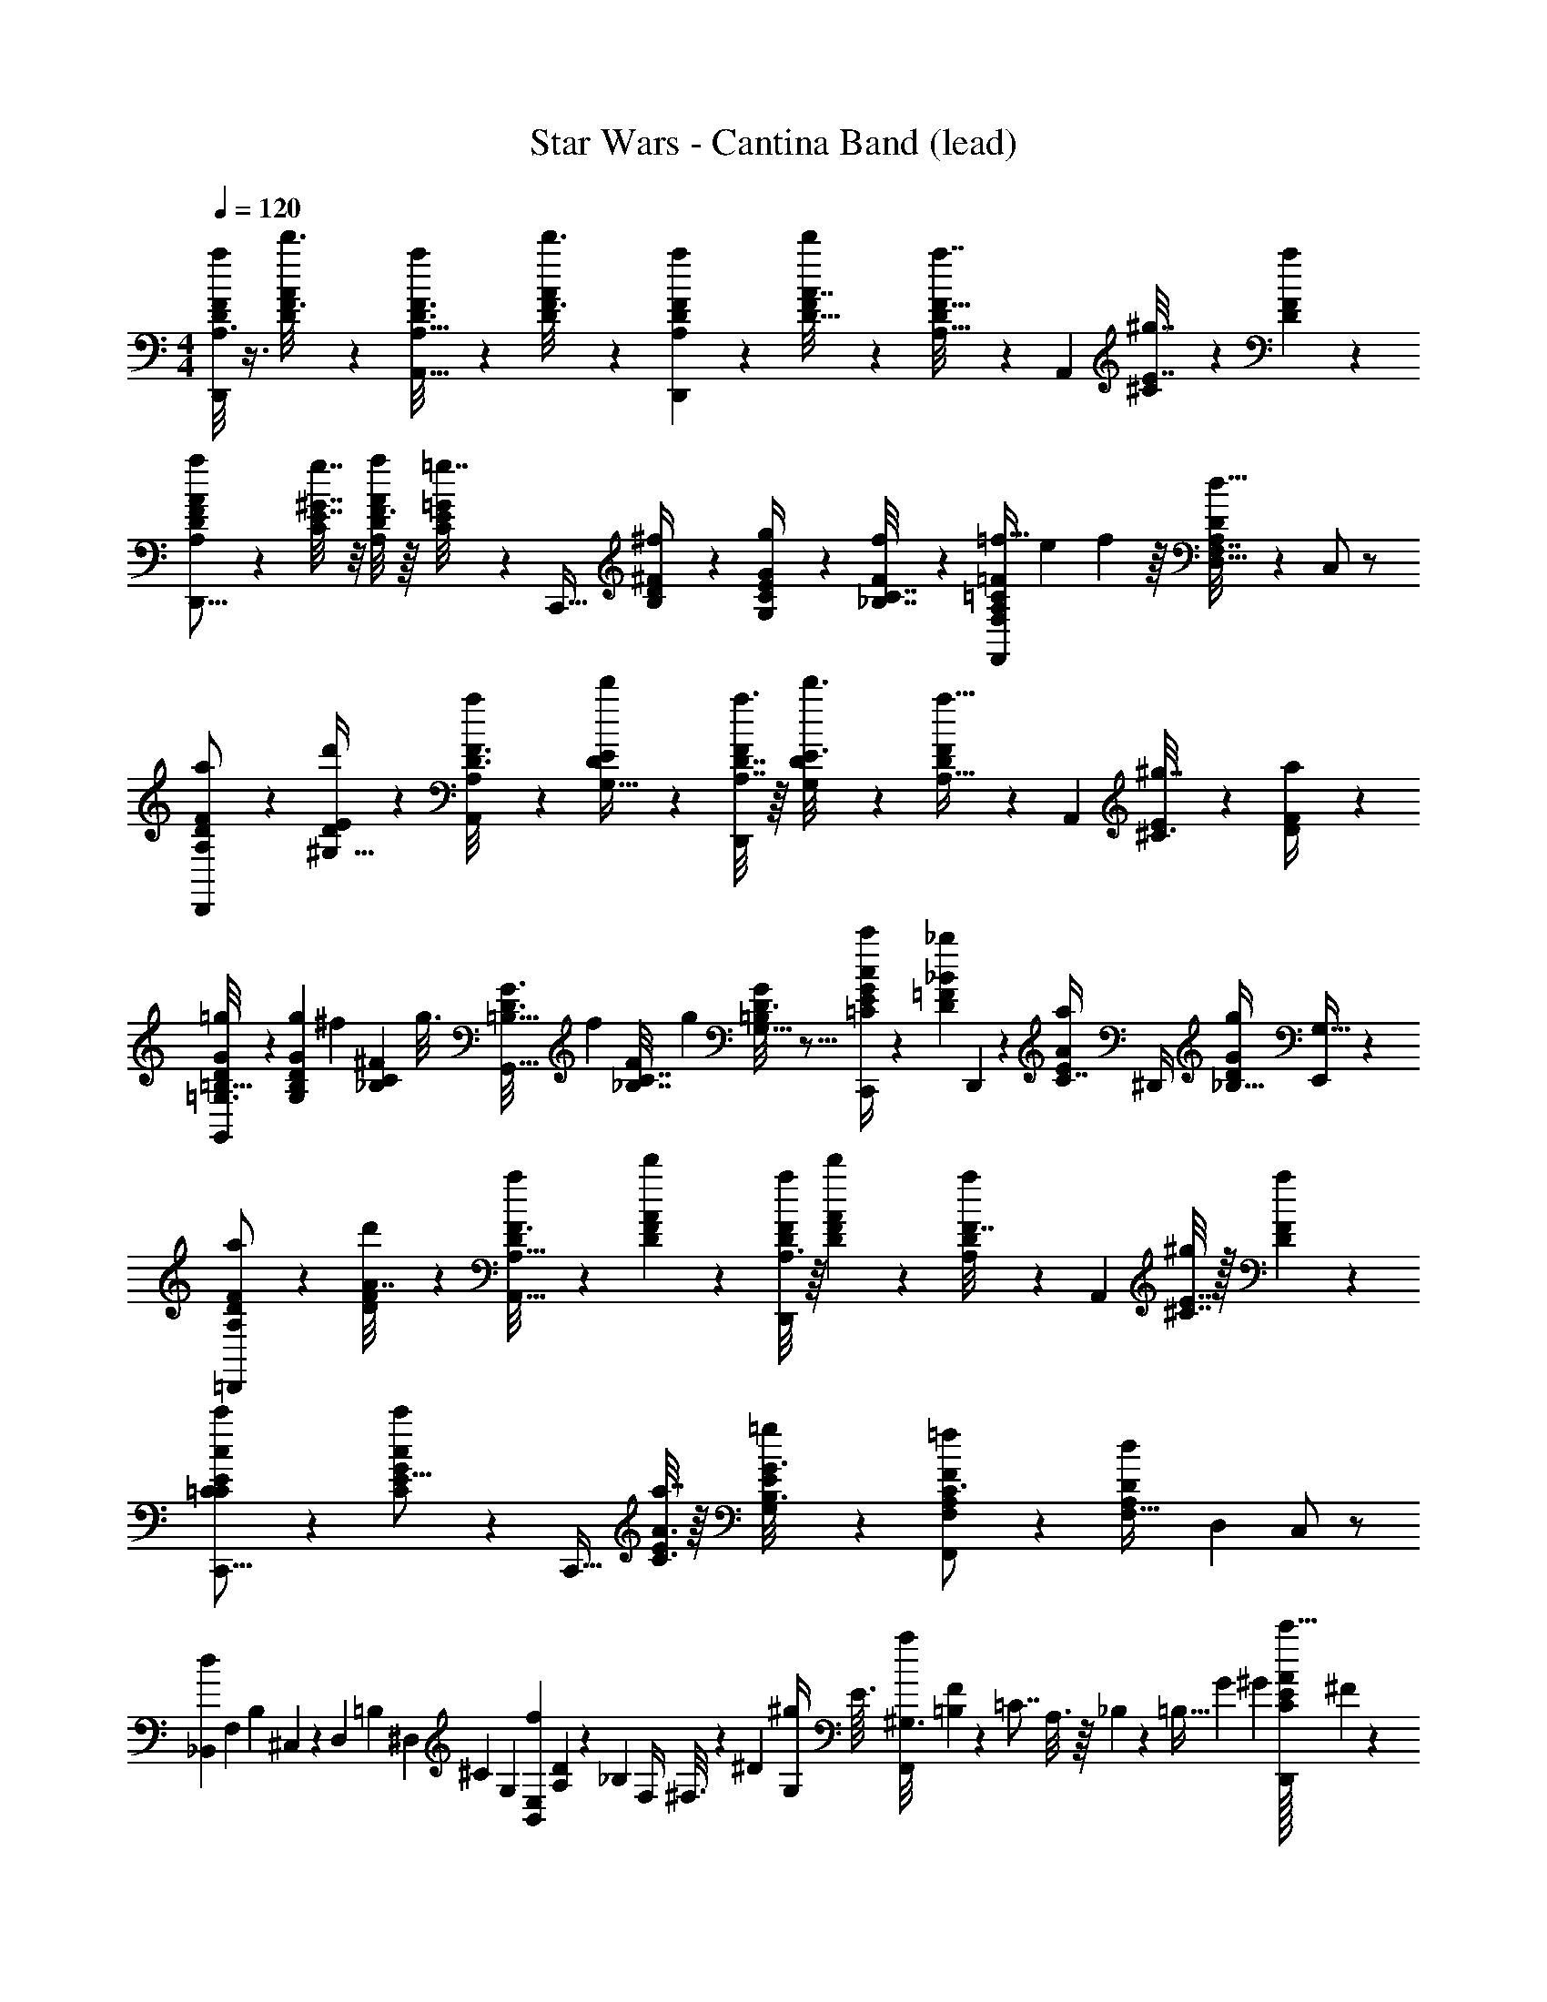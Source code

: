 X: 1
T: Star Wars - Cantina Band (lead)
Z: ABC Generated by Starbound Composer
L: 1/4
M: 4/4
Q: 1/4=120
K: C
[F/8a/7D/6A,3/16D,,/] z3/8 [A5/28d'3/16F3/16D2/9] z9/28 [a/6D3/16F3/16A,5/16A,,17/32] z/3 [A5/28d'3/16F3/16D5/18] z9/28 [A,/5D5/24a5/24F2/9D,,4/7] z/20 [F/5d'5/24A7/32D9/32] z3/10 [D7/36a7/32F9/32A,23/32] z/18 [z/4A,,7/12] [^C5/28E7/32^g7/32] z/14 [F5/24a5/24D2/9] z7/24 
[A,5/28F/5D5/24A2/9a2/9D,,9/16] z/14 [C/8E7/32^G7/32g7/32] z/8 [F3/16D3/14a3/14A2/9A,4/7] z/16 [C7/36=g7/32E/4=G3/10] z/18 [z/4C,,17/32] [B,5/28^F5/28D/5^f/4] z/14 [g2/9G2/9E2/9C/4G,9/28] z/36 [F5/24f3/14C7/32_B,7/32] z/24 [=f13/32=F7/12F,,9/14F,13/20A,13/18=C13/18] e53/224 f5/112 z/16 [D5/28A,7/36F,7/32d13/32D,5/8] z/14 C,/ z/ 
[a3/20F5/28D2/9A,2/9D,,/] z7/20 [E/7^G,5/32d'5/28D3/10] z5/14 [a/6D3/16F3/16A,5/18A,,13/24] z/3 [E/7G,5/32d'5/28D9/28] z5/14 [a3/16D7/32A,7/32F2/9D,,4/7] z/16 [G,5/28E3/16d'3/16D3/10] z9/28 [F5/24D3/14a9/32A,11/16] z/24 [z/4A,,4/7] [E/6^C3/16^g7/32] z/12 [F5/24a3/14D/4] z7/24 
[D3/20=B,5/32G/6=g/6=G,3/16G,,11/18] z7/20 [g5/24B,5/18D5/18G5/18G,11/20] [z5/72^f11/48] [z23/144_B,2/9C2/9^F2/9] [z/16g3/16] [z3/20=B,5/32G3/16D3/16G,,17/32] [z/10f29/140] [z/8_B,7/32C7/32F/4] [z/8g9/40] [D3/16G2/9=B,2/9G,15/32] z5/16 [c5/24E3/14G3/14c'2/9C,,/4=C/] z/24 [z/4=F5/12D11/24_B13/28_b17/36] D,,2/9 z/36 [z/4C7/16E11/24A13/28a17/36] ^D,,/4 [z/4_B,11/32D5/12G17/36g17/36] [E,,5/14G,15/32] z/7 
[a/7D/6A,/6F/6=D,,/] z5/14 [d'5/28F5/28D5/28A7/32] z9/28 [a3/20A,5/32D5/28F3/16A,,17/32] z7/20 [F/6d'/6D/6A5/28] z/3 [A,3/16a/5D3/14F/4D,,4/7] z/16 [D5/28F7/36d'7/36A/5] z9/28 [D7/36A,5/24F7/32a/4] z/18 [z/4A,,7/12] [^C7/32E7/32^g/4] z/32 [D5/28F5/24a3/14] z9/28 
[C/7c3/20=C3/20E/6c'/6C,,9/16] z5/14 [C5/24c/E11/16G7/10c'7/10] z7/24 [z/4C,,17/32] [A3/16C3/16E7/36a7/32] z/16 [G,/7=g5/28B,3/16G3/16E/3] z5/14 [F,,9/14F2/3F,5/7A,13/18=f13/18C3/4] z3/28 [z/14d/7A,/4F,9/32D/3] [z5/28D,37/168] C,/ z/ 
[z/32_B,,11/20d6/7] [z9/224F,263/288] [z5/28B,55/112] ^C,/5 z/20 [z/12D,2/9] [z/6=B,25/96] [z/8^D,5/24] [z5/56^C7/40] [z/28G,13/168] [z/20E,2/9B,,11/20f13/18] [A,/20D121/180] z/140 [z/7_B,207/224] F,/4 ^F,3/16 z5/144 [z/36^D13/63] [z3/16G,5/24^g/4] [z/16E3/32] [z/32^G,3/16F,,4/7a19/20] [=B,23/288F215/288] z/72 [z/8=C7/8] A,3/16 z/16 _B,/5 z/20 [z/28=B,5/32] G9/140 ^G3/20 [E/32C/8D,,13/24c'9/16A11/18] ^F199/288 z5/18 
[=G/7^d3/16^d'/4G,,19/32] z5/14 [F/9=d/8=d'/7] z7/18 [^G5/28G,5/24E2/9g2/9B,/4C,,21/32] z/14 [C5/36A,3/16_B,9/32A3/10a9/28] z13/36 [f/4=F/4C7/24A,/3=F,3/8] F,,15/32 z/32 E,,/4 z/4 D,,/5 z3/10 C,,7/32 z9/32 
[z/4D,,11/24] [a/6F/6d7/36] z/12 [a'/14f'3/32e'3/32A,3/20A5/28] z5/28 [f5/32=D/6A7/32] z3/32 [a3/16F3/14d7/32A,,17/32] z5/16 [a'/10f'3/28e'/9A,/7A5/28] z2/5 [z/4D,,11/18] [a/6F/5d7/32] z/12 [a'3/32f'/10e'3/28A/8A,/8] z5/32 [D/6f3/16A/4] z/12 [a/6F5/28d3/14A,,5/8] z/3 [f'3/32a'3/32e'3/28A,3/20A3/16] z13/32 
[z/4D,,4/7] [a/6d5/28F3/16] z/12 [f'3/28a'3/28e'/9A,/7A3/20] z/7 [A/7f5/28D/4] z3/28 [g/5E/4d/4A,,4/7] z/20 [a5/28^c5/28F2/7] z/14 [a'3/32e'3/32f'3/32A,/8A/8] z5/32 [z/4A3/4D6/7f23/24] D,,5/12 z/12 [f'3/32a'/10e'/9A/8A,/7] z5/32 [A,13/28F19/36d17/28^G,,7/10] z2/7 [f'/9a'/9e'/8A,/7A5/32A,,9/28] z7/18 
[z/4D,,17/32] [a/6F/6d5/28] z/12 [f'/12a'/12e'/12A,/8A/6] z/6 [f3/20D5/32A/5] z/10 [F3/16a3/16d5/24A,,11/18] z5/16 [a'/12f'/12e'3/32A,/7A5/28] z5/12 [z/4D,,7/12] [F3/20a5/28d/5] z/10 [e'3/32f'3/32a'3/32A,/7A5/32] z5/32 [f/7D5/28A3/16] z3/28 [F3/16a3/16d5/24A,,5/8] z5/16 [a'/10f'3/28e'/9A,/8A5/32] z2/5 
[z/4D,,5/8] [F3/16a3/16d/5] z/16 [f'3/28e'/9a'/8A,/8A/6] z/7 [D5/32A5/32f3/16] z3/32 [d5/28E3/14g2/9A,,15/32] z/14 [a5/32F5/24d/4] z3/32 [f'3/32a'/10e'3/28A,/7A5/24] z5/32 [z/12=g13/12c31/28] [z/6^D47/48] [z/^D,,17/20] [e'/16^d'3/32g'/8B,/8B5/28] z13/48 [z/18E25/24] [z5/288B/9] f5/224 e/28 [z/28d15/224] [z/28A/20=C,3/7] [z5/252=c33/56] [z4/9=G2/3] [g'/12e'/10c''/10C/7c7/32C,,13/28] z5/12 
[z/4=D,,7/12] [F/7a5/28d3/16] z3/28 [e'3/32a'/10=D,3/28f'/9A5/32] z5/32 [D,/8=D3/20f/5A7/32] z/8 [F3/16a3/16d2/9A,,11/18] z5/16 [f'3/28a'3/28e'/9D,/8A3/20] z11/28 [z/4D,,5/9] [F/7a5/28d3/16] z3/28 [f'3/32a'3/32D,/10e'/9A5/28] z5/32 [D,/8D3/20f/6A7/32] z/8 [F5/28a5/28d5/24A,,9/14] z9/28 [D,/10a'3/28e'/9f'/9A7/32] z2/5 
[z/4D,,5/8] [d5/36F5/28a5/28] z/9 [a'/10D,/10f'/9e'/9A5/28] z3/20 [D,/8A5/36f3/16D7/36] z/8 [^g2/9E/4d/4A,,4/7] z/36 [^c3/14a7/32F/4] z/28 [a'3/32f'3/32e'/9D,/8A5/28] z5/32 [z/4A3/4D11/12f] [z/D,,9/14] [A3/32e'3/32a'3/32f'/10D,3/28] z5/32 [D,/8F7/24A,13/36d11/20] z/8 [z/A,,19/32] [a'/10e'/9f'/9D,/8A5/24] z2/5 
[B,,/9B,/4B/4] z5/36 [d/4D/4B,,/4] [=d'3/32^c'/9f'/9F,/8f/7F5/28B/4] z13/32 [B,,/7=B,/4=B/4] z3/28 [D3/14d/4B,,9/32] z/28 [d'3/32c'/10f'/9F,/8f3/20F/6B7/24] z13/32 [F,/10g/4^G/4=c/4C,3/4] z3/20 [c/36F,5/36A/5a/4] z2/9 [d'3/32c'/10f'3/28] z5/32 [D,5/28^F11/32D7/20d15/32D,,17/28] z4/7 [d'3/32c'3/32f'/9D,,9/28] z13/32 
[D/4D/4=G,,3/4] [=F/4F/4] [d'/10c'3/28f'3/28c2/9_B/4B/4] z3/20 [D3/16d/4] z/16 [=b3/32^g'/10G2/9F2/9B,2/9G2/9C,15/28C,,2/3] z5/32 [a'/10_b3/28E/7_B,/4A2/7A13/32] z2/5 [a/12f'/12F,7/32F9/28F/3C7/20A,3/8F,,13/32] z2/3 E,,5/24 z7/24 D,,2/9 z5/18 C,,/3 z/6 
[F,3/16=B2/9D/4D,5/14] z5/16 [z/4C,/3] [z/4G,13/36d3/7F13/28] [z/4B,,5/16] [D/6B5/28F,7/32] z/12 [A,,3/10^c5/16=G,9/28E3/8] z/5 [z/4G,,9/32] [F,/6B5/28D7/36] z/12 [d/5F2/9^G,2/9F,,2/7] z/20 [F,7/36D/4B/4] z/18 [c5/24E5/24=G,5/24E,,9/28] z/24 [B3/16F,/5D3/14] z/16 [^G,5/24F3/14d/4D,,7/18] z/24 [G5/24D,3/14] z/24 
[D7/24F,5/16B11/32D,3/8] z5/24 [z/4C,3/8] [z/4G,5/14F13/36d5/12] [z/4B,,3/10] [F,5/32D5/24B7/32] z3/32 [E/4c5/18A,,3/10=G,5/14] z/4 [z/4G,,7/24] [B3/20F,3/16D5/24] z/10 [F3/16^G,2/9d/4F,,5/18] z/16 [D3/16F,3/16B7/36] z/16 [c/6E5/28=G,2/9E,,/3] z/12 [B3/20F,3/16D3/14] z/10 [F5/24d7/32^G,/4D,,11/32] z/24 [G/7D,7/32] z3/28 
[D7/32B2/9D,5/16F,11/28] z9/32 [z/4C,3/8] [z/4F13/36G,13/36d5/12] [z/4B,,/3] [B5/28D3/14F,7/32] z/14 [c3/16E5/16A,,5/16=G,7/16] z5/16 [z/4G,,11/32] [F,/7D5/28B3/14] z3/28 [d/6F/6^G,2/9F,,/4] z/12 [F,5/24D7/32B/4] z/24 [E5/28=G,2/9c/4E,,7/18] z/14 [B5/28D5/28F,3/14] z/14 [d/5F5/24^G,2/9B,,/4] z/20 [D,3/16G3/16] z/16 
[B5/32F,/4D,,9/20] z3/32 [B/6d3/16F,/4] z/12 [f3/16d/5G,2/9] z/16 [F,/6d3/16B5/24] z/12 [c3/16e2/9=G,2/9] z/16 [F,/6d3/16B7/36] z/12 [f/5d2/9^G,2/9] z/20 [F,3/16d5/24B5/24] z/16 [c5/28e/5=G,7/32] z/14 [F,/7d5/28B3/16] z3/28 [f3/16^G,2/9d2/9] z/16 [F,/6B/5d/4] z/12 [c7/32e/4=G,/4] z/32 [F,5/28B5/28d5/24] z/14 [d7/32^G,/4f/4A,,5/18] z/32 [D,/8B5/32] z/8 
[F,3/16B2/9d/4D,5/12] z5/16 [z/14C,/4] D13/112 z/16 [z/36G,13/36d9/20f/] D/9 z/18 [z/18D7/72] [z/7B,,5/16] D3/28 [z/14d/6B/5F,7/32] D/14 z11/168 [z/24D19/168] [z5/32c5/16=G,9/28A,,3/8e3/8] D3/32 z/20 D9/70 z9/224 [z/32D3/32] [z/7G,,5/14] D5/63 z/36 [z/36F,/6B5/28d7/36] D7/72 z/12 [z/24D7/96] [z/14f/5d7/32^G,/4F,,5/16] D33/224 z/32 [z/36F,7/36d/4B/4] D7/72 z/8 [e5/28=G,5/24c2/9E,,7/20^C9/14] z/14 [B3/16F,/5d3/14] z/16 [d5/24f3/14^G,/4D,,5/14] z/24 [G5/24D,/4] z/24 
[d7/24F,5/16D,9/28B11/32] z17/96 [z/32D11/96] [z/6C,/3] [z/12D7/48] [z/8G,5/14f13/36d5/12] D5/56 z/28 [z/28B,,3/10] D4/35 z13/180 [z/36D5/72] [z/8F,5/32B7/32d7/32] D/8 [z/28e/4A,,5/18c5/18=G,5/14] D5/56 z7/72 D35/288 z/32 D3/32 z/32 [z/20G,,5/16] D9/70 z9/224 [z/32D11/96] [B3/20F,3/16d5/24] z/160 [z3/32D69/224] [f5/24^G,2/9d/4F,,2/7] z/24 [D/10d3/16F,3/16B3/14] z3/20 [z/32e3/16=G,5/24c2/9E,,5/16] [z7/32C129/224] [B3/20F,3/16d3/14] z/10 [f5/24^G,2/9d/4D,,5/14] z/24 [G/7D,7/32] z3/28 
[d7/32B2/9D,11/32F,11/28] z9/32 [z/32C,11/32] D23/288 z4/45 [z/20D2/15] [z5/36f13/36G,13/36d5/12] D23/288 z/32 [z/14B,,9/32] D2/21 z/12 [D/14B5/28d3/14F,7/32] z/14 D3/28 [z/14c3/16A,,7/24e5/16=G,7/16] D2/21 z/12 D/8 z/32 D3/32 [z/10G,,2/9] [z3/20D7/30] [F,/7d5/28B3/14] z2/35 [z/20D13/60] [f/5d5/24^G,2/9F,,/4] z/20 [D/8F,5/24B3/14d7/32] z/12 [z/24C103/168] [e5/24c2/9=G,2/9E,,/4] z/24 [d5/28B3/14F,3/14] z/14 [d/5f5/24^G,2/9D,,/4] z/20 [D,3/16G3/16] z/16 
[D3/32B5/32d3/16F,7/32D,5/18] z5/32 [B/6d7/36F,/4] z/12 [z/18f3/16d/5G,2/9B,,3/10] D17/180 z/10 [F,/6B7/32d/4] z/12 [G,/8f3/16d/4A,,/4] z/8 [z3/32G,5/28f/4] D19/224 z/14 [z/4A,,9/28] [D3/32F,/7d/4B9/32] z5/32 D,,13/20 z27/20 
[C,,/14C,3/32C,,3/8] z8/35 [z/5e14/45] [z/32=G,/12] [z/224B,17/224] [z/168=c37/140] =C/12 z11/72 =G11/90 z/10 [z/28G,,15/32] [z3/14d69/224] [z7/32B/4] [z/32=B,23/224] [F,/20G,/20F/6] z67/160 [z/32E19/96c31/96] [G/7C,,7/20] z17/28 [z/12B,,3/5] [z/24c65/84] [z3/32e31/40] [z/32D,,3/32b143/224] D,/16 z55/144 [z/18E,,25/288E,25/288] G,,5/18 z47/252 [z/28a85/224] 
[F,/12F,,/12F,,11/28] z5/36 [z13/63f89/288] [z/63F,19/168] [z/72c/6] [z/24A,/12] C/14 z47/126 [z/18=g115/288] [z7/32C,4/7] [z37/160e9/32] [z/20_B27/140] [z/32F,/12C3/32] A,5/96 z3/8 [z/96A49/96f115/168] [z/32F,/16c21/32] [C/32F,,/4] z7/16 [z/32F,,23/224F,23/224] F,,/4 z3/14 [z/28E,3/35E,,11/112] E,,/4 z3/28 [z/56A53/126] [z/40c25/72] [z3/80D,,/10f37/120] [z/16D,5/48] D,,/4 z7/32 [z/32e9/32] 
[z/32c2/9C,7/16C,,4/9C,,4/9] G55/288 z5/18 [z/32C/7] [z7/288_B,3/32] G,5/72 z19/56 [z/28F65/252] [=B9/28d13/32G,,13/28] z5/28 [z/32D3/20] [=B,23/288G,25/224] z47/144 [z/144E7/32] [z/18G59/252c19/72] [z2/9C,,11/24] [z/9d43/252] e7/96 z/96 [z/21f5/96] g/28 [z/32G,3/16] [z5/96_B,5/32] [z/12C7/36] [z/84e8/9] [z/112c191/224] [z/16b95/112] B,,/ z3/28 [z/7E,/E,,15/28] G,,2/9 z5/18 
[z/32F,,11/28c2/5] [z/224F,,33/224f15/32] [z5/252F,/7] a89/180 z/180 [z/144C/9] [A,3/32F,13/112] z45/224 [z/7_B/] [z/32C,,/4e17/32] [z/224g153/224] [E,4/35E,,11/84] z7/20 [z/18^C,,5/14] [E,31/252E,,19/144] z/14 [z/24A/6] [z/24d65/96] [z/6^f13/60] [z/16D,,5/12] [z/112D,13/32] [z5/224D,,65/168] [z53/288A3/16] f/9 z5/72 [z/12A13/96] [z/120^F,11/96] [z3/140C17/160] [z5/224d89/126] f3/32 z/16 [z/8A/7^F,,2/3] f/8 z/32 [z3/160A55/288] [z3/140F,17/160] [z3/56C19/224] f/8 [C/10F,/10] z3/20 A,,3/8 z/8 
[z/32B,,3/32B,,15/32] [B,11/160d73/224] z11/40 [z3/56=f3/32] [z19/168D6/35] [z/120b/12] F3/40 z9/40 [z/140b17/30] [z/7d47/84d'65/112] [z/28B,,13/24] [z/70F25/84] D3/10 z/40 B,3/32 z/16 F/16 z9/32 [z/72=B,,5/72] =B,19/252 z/28 [d/6B,,11/20] z/6 f2/21 z/14 =b/10 z/5 [z/80b43/90d77/160] [z3/16F7/16d'15/32D/] [z5/16B,,13/24] [z11/80B,3/16] [z/120F13/160] D13/168 z3/14 C/20 z9/70 [z/14C,2/7C2/7] 
[f3/16C,7/12] z5/32 [z/160C/16A7/96] [F/20a/10] z21/160 [z/224a23/288] [c5/56=c'3/28] z9/40 [z/40G/15^C7/80] [z/72^c5/16] [z/252^c'/3] [z3/28g59/224] =F,,7/32 z23/224 [z5/28^C,17/56C17/28] A,,5/24 z25/168 [z/56^f9/28d'81/224] a5/72 z7/288 [z/32D,73/288] [z/32a5/24D,3/8] D55/288 z/36 [f/16d/14] z/112 d'/14 z/140 [z3/80d11/160] [z/80a3/32] [z/20d'31/120] [z/14=C/10=C,/8D,,/4] d/14 z5/63 d4/63 z/70 d'2/35 z2/63 [z7/144d19/252] [z/48d'3/8] [z/24a41/120] [z/32_B,3/28_B,,/7E,,7/32] d65/224 z33/224 [z/32A,23/224A,,/8] ^F,,/4 z/4 
[z7/24G,,11/32f'3/8G,,2/5] [z/24a'13/48] G,7/60 z/20 [z/32A,,2/9=F,,5/16] [z43/160d'51/160] [z7/160f'19/70] [z5/32=F,3/16] [z/32B,,7/32] [_b57/224E,,25/96] z3/112 [z/112d'11/48] E,33/224 z/32 [z/32=B,,2/9D,,7/24] [z43/160g51/160] [z/30D,27/160] d'5/84 z3/28 [C,2/9e'/4=C,,7/24] z/36 [z/16=g'3/14] C,17/112 z/28 [z/32D,3/16_B,,,3/10] =c'65/224 [_B,,23/168e'/4] z/24 [z/32^D,3/14] [z/224b5/16] [z37/140A,,,31/112] [z7/160c'37/160] A,,5/32 [z/32E,2/9G,,,9/28] [z25/96g9/32] [z/24c'19/72] G,,13/96 z/32 
[z/32F,7/20=f7/20] [z9/32F,,,15/32] c'5/32 z9/32 [z/20F,11/32] [z/5f19/70] [z/32^c'11/32^C,7/16] [z/224=B,27/160] ^C23/140 z27/40 f/40 a3/80 z/144 [z/180=c'5/18] [z3/160F,127/140] [z/32d'79/224] [z/32f'/20F,,9/14] [z/224=C27/32] [z/70D47/56] [z3/40f'27/160] [z/56=c/8] d17/126 z5/144 [z/8f17/112] f'15/112 z5/126 f/9 z/36 f'/12 z/42 [z25/224f39/224] f'39/224 z3/224 f13/96 z/48 f'3/32 z5/224 f3/28 z/14 [z/14f'/4] f23/224 z7/32 
[F2/9^G/4G/4^C/4C,11/32] z/36 [E5/28D7/32=G/4G/4] z/14 [^G2/9G2/9F2/9C/4=C,5/14] z/36 [D/4E/4=G/4G/4] [^G2/9G2/9F/4C/4B,,11/32] z/36 [E5/24D7/32=G7/32G7/32] z/24 [F2/9C2/9^G2/9G2/9^G,,11/32] z/36 [D7/32=G7/32E/4G/4] z/32 [^G7/32C2/9F/4G/4^F,,5/14] z/32 [^c5/36c5/36E5/32=C/6] z/9 [z/4=F,,11/32] [F7/32G7/32^C/4G/4] z/32 [=C5/28c5/28c5/28E3/16^D,,/3] z9/28 [G2/9^C2/9F2/9G/4^C,,11/32] z/36 [E/7=C3/20c/5c/5] z3/28 
[z/4^C,7/20] [G3/16^C/5F7/32G7/32] z/16 [D2/9^F2/9B/4B/4=C,7/20] z/36 [=B7/32B7/32^D7/32=G/4] z/32 [^G2/9E2/9=c/4c/4B,,11/32] z/36 [D7/32B/4B/4=G/4] z/32 [_B/7B/7=D3/20F5/28G,,9/28] z5/14 [C5/24^G2/9=F/4G/4^C,3/8] z/24 [=G/5E7/32D7/32G7/32] z/20 [F7/32^G2/9G2/9C/4=C,11/28] z/32 [=G/5E5/24G/4D/4] z/20 [^G2/9G2/9C/4F/4B,,11/32] z/36 [=G5/24D7/32E/4G/4] z/24 [^G2/9C2/9G2/9F/4G,,5/14] z/36 [D3/28=G7/32E7/32G7/32] z/7 
[^G5/24F7/32C2/9G2/9^F,,11/32] z/24 [^c/7c/7E3/20=C5/24] z3/28 [z/4=F,,5/14] [G7/32^C/4F/4G/4] z/32 [=C3/16E3/16c7/32c7/32D,,5/14] z5/16 [^C5/24G5/24F5/24G2/9C,,9/32] z/24 [D7/32^F/4A/4A/4] z/32 [^D2/9B2/9=G2/9B2/9D,,5/14] z/36 [=D7/32A7/32F7/32A/4] z/32 [E,,13/28^D5/8G9/14B13/18B13/18] z/28 [z/4F,,11/28] [F5/24A3/14A7/32=D7/32] z/24 [^D2/9B2/9B/4G/4^F,,2/5] z/36 [F5/28=D7/32A7/32A/4] z/14 
[B3/14B7/32^D2/9G2/9=G,,11/24] z/28 [F/6A3/16=D7/32A7/32] z/12 [B5/28^D2/9B2/9G2/9=D,,7/20] z/14 [=B3/14=D7/32^G7/32B/4] z/28 [^D3/16=c2/7B,,5/16A/3c7/18] z5/16 [=C5/24F2/9F2/9D/4^G,,/3] z/24 [^C/7=G/4E/4G/4] z3/28 [^G3/14=F2/9G2/9C2/9C,,7/18] z/28 [=D7/32E/4=G/4G/4] z/32 [^G7/32C2/9F2/9G2/9G,,7/20] z/32 [E7/32D7/32=G/4G/4] z/32 [F/5^G5/24C2/9G2/9=F,,5/18] z/20 [E3/14=G7/32D7/32G/4] z/28 [^G/5G3/14C2/9F2/9^D,,/3] z/20 [E7/32=G/4D/4G/4] z/32 
[^G2/9C2/9F2/9G/4C,,11/32] z/36 [=C/7^c/7c/7E/7] z3/28 [z/4C,9/28] [E7/32G7/32G/4C/4] z/32 [^C5/32c5/28c5/28F3/16B,,5/14] z11/32 [C3/32F/8G/4G/4G,,5/16] z5/32 [C3/32F7/32A7/32A7/32] z5/32 [C5/24^F3/14_B2/9B2/9^F,,3/10] z/24 [=C5/24A7/32=F7/32A7/32] z/24 [F,,5/16^C7/12^F13/20B13/18B13/18] z3/16 [z/4F,,3/8] [=C7/32A/4A/4=F/4] z/32 [^C2/9B2/9B2/9^F/4^C,2/7] z/36 [F/8^D/4=B/4B/4] z/8 
[=G5/24=c2/9E2/9c/4=C,5/14] z/24 [E5/24=C7/32G/4G/4] z/24 [E3/14G,7/32C7/32E2/9C,5/16] z/28 [C/7C/7G,5/24E,/4] z3/28 [z/4E,,5/16] [G,3/32E,/7c/4C/4] z5/32 [G,/12E,/8^c/4^C/4=G,,5/14] z/6 [G,3/28E,3/16=c/4=C/4] z/7 [^C5/24_B,5/24^F,7/32^c7/32F,,9/28] z/24 [F,/16_B3/28B,3/28D,5/36] z3/16 [z/4F,,7/24] [B,/5c7/32C7/32F,/4] z/20 [=B,2/9=D2/9E/4e/4G,,3/10] z/36 [B,3/28G,3/28c/8C/8] z/7 [z/4G,,11/32] [e3/14B,7/32D7/32E/4] z/28 
[C/5^G,2/9f2/9=F/4^G,,5/18] z/20 [=G,7/32=C7/32E/4e/4] z/32 [f2/9^G,2/9^C/4F/4C,,5/18] z/36 [A,7/32^F/4D/4^f/4] z/32 [G5/24E7/32=C,,7/32=C2/9g2/9] z/24 [E,3/28=G,/7=c/6C/6] z/7 C,,/4 [C3/32E/10G/4G/4] z5/32 [C5/28=F3/16^G2/9=F,,2/9G/4] z/14 [=G/4G/4] [^G2/9G2/9C,/4] z/36 [A/4A/4] [^C/7^F/6B3/14B/4^F,,5/18] z3/28 [A7/32A/4] z/32 [B7/32B2/9F,,2/9] z/32 [=B5/28B5/28] z/14 
[E/8=G/7C,/7c3/20c/5c3/14C,,3/10] z/8 [E3/28G/8C,5/36c3/20c/4c/4] z9/14 [E3/28C,/9G/8c/7c5/24c2/9C,,3/10] z/7 [C,3/32E3/28c3/28G/8c/4c/4] z21/32 [C,3/28=F/8c/7A/7c3/14c7/32=F,,/3] z/7 [C,3/28F/7c/7A3/20c7/36c7/32] z9/14 [C,3/28F/9A/8c/7c5/24c7/32F,,9/28] z/7 [C,/12F3/28A/8c/7c5/24c7/32] z2/3 
[C,/7E/7G/7c5/32C,,5/28c5/24c/4] z5/14 [C,,9/32e11/20e11/18E,9/14e23/32G7/9c4/5] z23/32 [F7/32=f2/9^C,/4] z/32 [=F,/4D/4^c/4] [A,3/16G2/9^G/4] z/16 [_B,/4E/4F/4] [D/5E2/9=B,2/9] z/20 [=C7/32^D/4] z/32 [=D5/32^C9/28A,3/8] z11/32 =G,,/4 [^F/8^F,5/36^D/7G,3/16] z/8 
[=G/7E3/20=c3/20=C/6c2/9C,,7/18] z3/28 [G3/20C3/20c/6E3/16c3/14] z7/20 [F,/8F/8D/7G,/6] z/8 [G/7E/7C5/32c/6c3/14C,,9/20] z3/28 [c/6C5/28E3/16c3/14G7/32] z/3 [B/8F5/36B,5/24=B,,/4] z/8 [A3/20c5/32C/6=F3/16c2/9F,,11/24] z/10 [A/6c/6C5/28F3/16c5/24] z/3 [^F/8B/7B,3/20B,,3/14] z/8 [C/7A/7c5/32=F5/28c2/9F,,15/32] z3/28 [c/7A3/20C3/16F/5c5/24] z5/14 [=D,/5c/4] z/20 
[C,3/32C,2/9^G,2/9_B,2/9B,/4F,17/32] z5/32 [C,3/20^C5/24C7/32=C7/32F,/4] z/10 [B,3/32B,3/14^C7/32^F2/9F/4] z5/32 [B,/14_B3/16B5/24C/4^G/4] z5/28 [^D,3/32G,3/14E,7/32=C2/9C2/9=C,5/18=G,7/18] z5/32 [D,5/36C7/32G,/4E/4E/4E,5/16] z/9 [C3/32C/5=G7/32G2/9E2/9=F,9/32] z5/32 [C3/32E/8G/8c7/32c/4A,9/32] z5/32 [^c/5=F5/24c7/32c2/9^C/4G,7/24^C,15/32] z/20 [C,3/28C/8=C,5/28C3/16F,9/32^G,9/28] z11/28 [C,/8=C/4E,/4=G,/4C/4] z/8 [C,5/28^C,5/24^C5/16F,9/28^G,11/32C13/32^C,,/] z9/7 
^G13/70 z/35 B/7 z/35 G37/180 z/144 B/8 z/48 G13/96 z/32 B/8 G/9 z/72 B/8 G5/36 z/90 B21/160 z/224 G/7 z3/140 B17/140 z5/224 G/8 z/32 B/9 z2/63 G3/28 z/24 B/8 z/24 G19/96 z/32 F23/112 z5/112 =D23/112 z185/224 
G/8 z/32 B9/56 z/28 G5/28 z/32 B3/32 z/56 G17/126 z/45 B9/70 z/112 G15/112 z5/224 B37/288 z/36 G3/28 z/56 B3/32 z/32 G/8 z/56 B3/28 z/36 G11/90 z3/80 B9/80 G11/80 z3/112 B25/112 z/16 G5/28 z25/252 F31/180 z/20 D3/16 z37/48 G31/168 z5/112 
B3/32 z3/160 G27/160 B5/32 z/56 G25/168 z/48 B7/48 G25/168 z/252 B5/36 z/36 G37/288 z/96 B2/15 z/80 G/8 z/48 B13/96 z3/224 G/7 B5/28 G37/224 B5/32 z/32 G3/16 z/32 F7/32 z/32 D2/9 z19/36 G5/36 z13/36 
G/4 z/4 G5/24 z7/24 G5/24 z7/24 G7/32 z9/32 G7/32 z9/32 G7/32 z9/32 G3/14 z/28 [F/8a/7D/6A,3/16=D,,/] z3/8 [A5/28d'3/16F3/16D2/9] z9/28 
[a/6D3/16F3/16A,5/16A,,17/32] z/3 [A5/28d'3/16F3/16D5/18] z9/28 [D5/24a5/24F5/24A,7/32D,,4/7] z/24 [F7/36d'5/24A7/32D9/32] z11/36 [D7/36a7/32F9/32A,23/32] z/18 [z/4A,,7/12] [C5/28E7/36^g/4] z/14 [F5/24D2/9a2/9] z7/24 [A,5/28F2/9a2/9D2/9A2/9D,,9/16] z/14 [C5/28E7/32G/4g/4] z/14 [F2/9A2/9D/4a/4A,4/7] z/36 [C7/36E/4=g/4=G3/10] z/18 
[z/4=C,,17/32] [=B,5/28^F5/28^f7/32D7/32] z/14 [G2/9E2/9C/4g/4=G,9/28] z/36 [f3/14F7/32C/4_B,/4] z/28 [=F7/12F,,9/14F,13/20=f11/16A,23/32=C13/18] z/6 [D5/28A,/5F,7/32d13/32=D,5/8] z/14 =C,/ z/ [a3/20F5/28D2/9A,2/9D,,/] z7/20 [E/7^G,5/32d'5/28D3/10] z5/14 
[a/6D3/16F3/16A,5/18A,,13/24] z/3 [E/7G,5/32d'5/28D9/28] z5/14 [a3/16A,/5D2/9F/4D,,4/7] z/16 [G,5/28E3/16d'3/16D3/10] z9/28 [F5/24D3/14a9/32A,11/16] z/24 [z/4A,,4/7] [E/6^g7/32^C/4] z/12 [F5/24a3/14D/4] z7/24 [D3/20=B,5/32G/6=g/6=G,3/16G,,11/18] z7/20 [z/G,11/20g9/14G11/16B,7/10D13/18] 
[z3/20G,,17/32] [z/10^f/5] [z/8_B,7/32C7/32^F/4] [z/8g9/40] [D3/16G2/9=B,2/9G,15/32] z5/16 [=c2/9c'2/9E/4G/4C,,/4=C/] z/36 [z/4B13/28D17/36=F17/36b/] D,,2/9 z/36 [z/4a13/32A7/16C17/36E17/36] ^D,,/4 [z/4_B,11/32D5/12G17/36g17/36] [E,,5/14G,11/24] z/7 [a/7D/6A,/6F/6=D,,/] z5/14 [d'5/28F5/28D5/28A7/32] z9/28 
[a3/20A,5/32D5/28F3/16A,,17/32] z7/20 [F/6d'/6D/6A5/28] z/3 [a3/16A,3/16D3/14F/4D,,4/7] z/16 [D5/28F7/36d'7/36A/5] z9/28 [D7/36A,5/24F7/32a/4] z/18 [z/4A,,7/12] [^C/4E/4^g/4] [D5/28F5/24a3/14] z9/28 [C/7c3/20=C3/20E/6c'/6C,,9/16] z5/14 [C5/24c/E11/16G7/10c'7/10] z7/24 
[z/4C,,17/32] [A3/16E7/36C5/24a7/32] z/16 [G,/7=g5/28B,3/16G3/16E/3] z5/14 [F,,9/14A,5/7F,5/7F13/18C13/18=f3/4] z3/28 [z/14A,3/32F,9/32D/3d15/32] [z5/28D,37/168] C,/ z/ [z/32_B,,11/20d13/18] [z9/224F,89/96] [z5/28B,55/112] ^C,/5 z/20 [z/12D,2/9] [z/6=B,25/96] [z3/28^D,5/24e/4] C/56 [z5/56^C/6] [z/28G,13/168] 
[z/20E,2/9B,,11/20f5/7] [A,/20D107/160] z/140 [z/7_B,207/224] F,/4 ^F,3/16 z5/144 [z/36^D7/36] [z3/16G,5/24^g/4] [z/16E3/32] [z/32^G,3/16F,,4/7a3/4] [=B,3/32F3/4] [z/8=C7/8] A,3/16 z/16 _B,/5 z/20 [z/28b/8=B,5/32] G13/224 z/160 [z7/180^G3/20] =b5/72 z/96 [z/32c'127/224] [E/32C/8D,,13/24A11/18] [z145/224^F199/288] c'/14 ^c'3/28 z/56 d'/40 [z/10^d'/4] [=G/7^d3/16G,,19/32] z/140 e'/10 z/4 [F/9=d/8=d'/7] z7/18 
[z/32^G5/28G,5/24E7/32B,2/9=C,11/20] g7/32 [C5/36A,3/16_B,9/32A3/10a9/28] z13/36 [z/36=F/4C7/24A,/3=F,3/8] f23/144 z/16 [z/4F,5/12] C7/32 [z/32c3/32] [z/14=D2/9] d/7 z/126 [z/36e11/72] [z/7E/4] [z3/28f13/28] [F/32A7/20F7/20F7/18F,,3/7F,7/16] 
